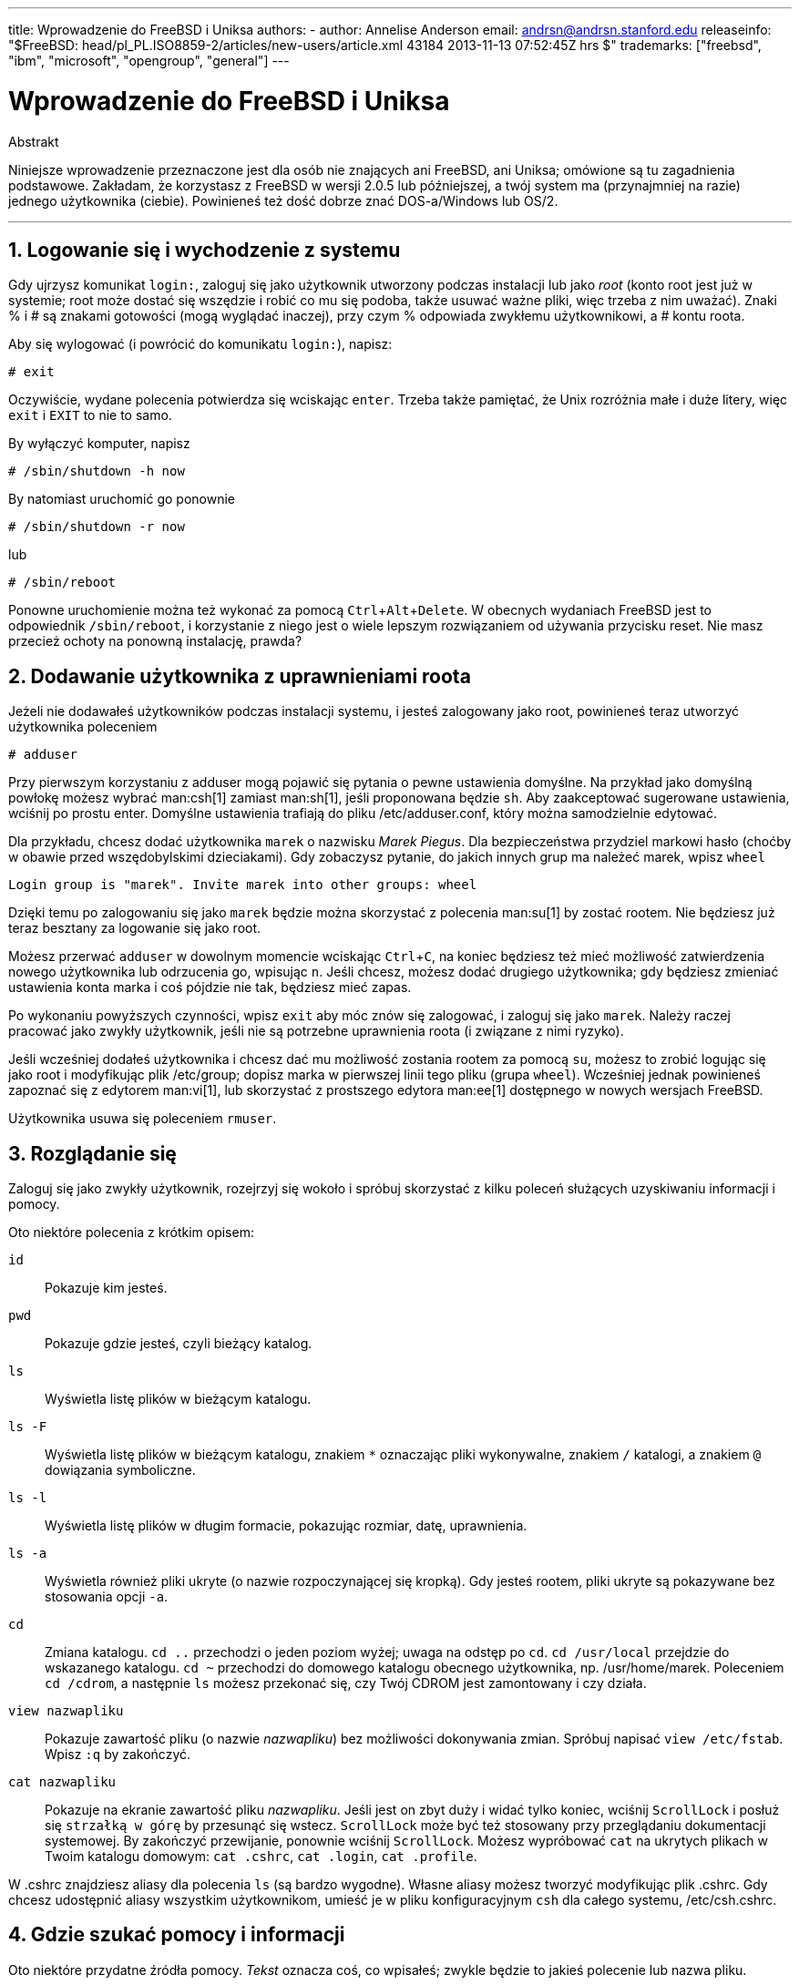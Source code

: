 ---
title: Wprowadzenie do FreeBSD i Uniksa
authors:
  - author: Annelise Anderson
    email: andrsn@andrsn.stanford.edu
releaseinfo: "$FreeBSD: head/pl_PL.ISO8859-2/articles/new-users/article.xml 43184 2013-11-13 07:52:45Z hrs $" 
trademarks: ["freebsd", "ibm", "microsoft", "opengroup", "general"]
---

= Wprowadzenie do FreeBSD i Uniksa
:doctype: article
:toc: macro
:toclevels: 1
:icons: font
:sectnums:
:sectnumlevels: 6
:source-highlighter: rouge
:experimental:
:toc-title: Spis treści
:part-signifier: Część
:chapter-signifier: Rozdział
:appendix-caption: Dodatek
:table-caption: Tabela
:figure-caption: Rysunek
:example-caption: Przykład

[.abstract-title]
Abstrakt

Niniejsze wprowadzenie przeznaczone jest dla osób nie znających ani FreeBSD, ani Uniksa; omówione są tu zagadnienia podstawowe. Zakładam, że korzystasz z FreeBSD w wersji 2.0.5 lub późniejszej, a twój system ma (przynajmniej na razie) jednego użytkownika (ciebie). Powinieneś też dość dobrze znać DOS-a/Windows lub OS/2.

'''

toc::[]

== Logowanie się i wychodzenie z systemu

Gdy ujrzysz komunikat `login:`, zaloguj się jako użytkownik utworzony podczas instalacji lub jako _root_ (konto root jest już w systemie; root może dostać się wszędzie i robić co mu się podoba, także usuwać ważne pliki, więc trzeba z nim uważać). Znaki % i # są znakami gotowości (mogą wyglądać inaczej), przy czym % odpowiada zwykłemu użytkownikowi, a # kontu roota.

Aby się wylogować (i powrócić do komunikatu `login:`), napisz:

[source,bash]
....
# exit
....

Oczywiście, wydane polecenia potwierdza się wciskając kbd:[enter]. Trzeba także pamiętać, że Unix rozróżnia małe i duże litery, więc `exit` i `EXIT` to nie to samo.

By wyłączyć komputer, napisz

[source,bash]
....
# /sbin/shutdown -h now
....

By natomiast uruchomić go ponownie

[source,bash]
....
# /sbin/shutdown -r now
....

lub

[source,bash]
....
# /sbin/reboot
....

Ponowne uruchomienie można też wykonać za pomocą kbd:[Ctrl+Alt+Delete]. W obecnych wydaniach FreeBSD jest to odpowiednik `/sbin/reboot`, i korzystanie z niego jest o wiele lepszym rozwiązaniem od używania przycisku reset. Nie masz przecież ochoty na ponowną instalację, prawda?

== Dodawanie użytkownika z uprawnieniami roota

Jeżeli nie dodawałeś użytkowników podczas instalacji systemu, i jesteś zalogowany jako root, powinieneś teraz utworzyć użytkownika poleceniem

[source,bash]
....
# adduser
....

Przy pierwszym korzystaniu z adduser mogą pojawić się pytania o pewne ustawienia domyślne. Na przykład jako domyślną powłokę możesz wybrać man:csh[1] zamiast man:sh[1], jeśli proponowana będzie `sh`. Aby zaakceptować sugerowane ustawienia, wciśnij po prostu enter. Domyślne ustawienia trafiają do pliku [.filename]#/etc/adduser.conf#, który można samodzielnie edytować.

Dla przykładu, chcesz dodać użytkownika `marek` o nazwisku __Marek Piegus__. Dla bezpieczeństwa przydziel markowi hasło (choćby w obawie przed wszędobylskimi dzieciakami). Gdy zobaczysz pytanie, do jakich innych grup ma należeć marek, wpisz `wheel`

[source,bash]
....
Login group is "marek". Invite marek into other groups: wheel
....

Dzięki temu po zalogowaniu się jako `marek` będzie można skorzystać z polecenia man:su[1] by zostać rootem. Nie będziesz już teraz besztany za logowanie się jako root.

Możesz przerwać `adduser` w dowolnym momencie wciskając kbd:[Ctrl+C], na koniec będziesz też mieć możliwość zatwierdzenia nowego użytkownika lub odrzucenia go, wpisując kbd:[n]. Jeśli chcesz, możesz dodać drugiego użytkownika; gdy będziesz zmieniać ustawienia konta marka i coś pójdzie nie tak, będziesz mieć zapas.

Po wykonaniu powyższych czynności, wpisz `exit` aby móc znów się zalogować, i zaloguj się jako `marek`. Należy raczej pracować jako zwykły użytkownik, jeśli nie są potrzebne uprawnienia roota (i związane z nimi ryzyko).

Jeśli wcześniej dodałeś użytkownika i chcesz dać mu możliwość zostania rootem za pomocą `su`, możesz to zrobić logując się jako root i modyfikując plik [.filename]#/etc/group#; dopisz marka w pierwszej linii tego pliku (grupa `wheel`). Wcześniej jednak powinieneś zapoznać się z edytorem man:vi[1], lub skorzystać z prostszego edytora man:ee[1] dostępnego w nowych wersjach FreeBSD.

Użytkownika usuwa się poleceniem `rmuser`.

== Rozglądanie się

Zaloguj się jako zwykły użytkownik, rozejrzyj się wokoło i spróbuj skorzystać z kilku poleceń służących uzyskiwaniu informacji i pomocy.

Oto niektóre polecenia z krótkim opisem:

`id`::
Pokazuje kim jesteś.

`pwd`::
Pokazuje gdzie jesteś, czyli bieżący katalog.

`ls`::
Wyświetla listę plików w bieżącym katalogu.

`ls -F`::
Wyświetla listę plików w bieżącym katalogu, znakiem `*` oznaczając pliki wykonywalne, znakiem `/` katalogi, a znakiem `@` dowiązania symboliczne.

`ls -l`::
Wyświetla listę plików w długim formacie, pokazując rozmiar, datę, uprawnienia.

`ls -a`::
Wyświetla również pliki ukryte (o nazwie rozpoczynającej się kropką). Gdy jesteś rootem, pliki ukryte są pokazywane bez stosowania opcji `-a`.

`cd`::
Zmiana katalogu. `cd ..` przechodzi o jeden poziom wyżej; uwaga na odstęp po `cd`. `cd /usr/local` przejdzie do wskazanego katalogu. `cd ~` przechodzi do domowego katalogu obecnego użytkownika, np. [.filename]#/usr/home/marek#. Poleceniem `cd /cdrom`, a następnie `ls` możesz przekonać się, czy Twój CDROM jest zamontowany i czy działa.

`view nazwapliku`::
Pokazuje zawartość pliku (o nazwie _nazwapliku_) bez możliwości dokonywania zmian. Spróbuj napisać `view /etc/fstab`. Wpisz `:q` by zakończyć.

`cat nazwapliku`::
Pokazuje na ekranie zawartość pliku _nazwapliku_. Jeśli jest on zbyt duży i widać tylko koniec, wciśnij kbd:[ScrollLock] i posłuż się kbd:[strzałką w górę] by przesunąć się wstecz. kbd:[ScrollLock] może być też stosowany przy przeglądaniu dokumentacji systemowej. By zakończyć przewijanie, ponownie wciśnij kbd:[ScrollLock]. Możesz wypróbować `cat` na ukrytych plikach w Twoim katalogu domowym: `cat .cshrc`, `cat .login`, `cat .profile`.

W [.filename]#.cshrc# znajdziesz aliasy dla polecenia `ls` (są bardzo wygodne). Własne aliasy możesz tworzyć modyfikując plik [.filename]#.cshrc#. Gdy chcesz udostępnić aliasy wszystkim użytkownikom, umieść je w pliku konfiguracyjnym `csh` dla całego systemu, [.filename]#/etc/csh.cshrc#.

== Gdzie szukać pomocy i informacji

Oto niektóre przydatne źródła pomocy. _Tekst_ oznacza coś, co wpisałeś; zwykle będzie to jakieś polecenie lub nazwa pliku.

`apropos tekst`::
Wszystkie wystąpienia _tekstu_ w `bazie danych whatis`.

`man tekst`::
Dokumentacja systemowa na temat _tekstu_. Jest to podstawowe źródło informacji w systemach Un*ksowych. Przykładowo `man ls` podpowie, jak korzystać z polecenia `ls`. Naciśnij kbd:[Enter] by przejść dalej, kbd:[Ctrl+B] by zobaczyć poprzednią stronę, kbd:[Ctrl+F] by zobaczyć następną, kbd:[q] albo kbd:[Ctrl+C] aby zakończyć.

`which tekst`::
Znajduje _tekst_ w ścieżce użytkownika.

`locate tekst`::
Pokazane będą wszystkie ścieżki, w których znaleziony został _tekst_.

`whatis tekst`::
Informuje, jak działa polecenie _tekst_ i na której stronie dokumentacji systemowej znajduje się jego opis. Wpisując `whatis *` otrzymasz opis wszystkich plików w bieżącym katalogu.

`whereis tekst`::
Odnajduje plik _tekst_ i podaje jego pełną ścieżkę.

Spróbuj użyć `whatis` by otrzymać opisy najczęściej używanych poleceń, na przykład `cat`, `more`, `grep`, `mv`, `find`, `tar`, `chmod`, `chown`, `date` i `script`. `more` pozwala na oglądanie kolejnych stron jedna po drugiej (znane z DOS'a), na przykład `ls -l | more` lub `more nazwapliku`. Znak `\*` działa jak szablon, np. polecenie `ls w*` pokaże pliki o nazwach zaczynających się literą `w`.

Niektóre z powyższych poleceń mogą działać nie całkiem prawidłowo. Działanie man:locate[1] i man:whatis[1] uzależnione jest od bazy danych, która aktualizowana jest raz na tydzień. Jeżeli nie planujesz zostawiać włączonego komputera (z uruchomionym FreeBSD) na weekend, powinieneś co jakiś czas uruchomić polecenia codziennej, cotygodniowej i comiesięcznej obsługi. Uruchamiaj je jako root i daj każdemu z nich nieco czasu na wykonanie pracy przed uruchomieniem kolejnego.

[source,bash]
....
# periodic daily
pominięto wyniki
# periodic weekly
pominięto wyniki
# periodic monthly
pominięto wyniki
....

Jeżeli nudzi cię czekanie, wciśnij kbd:[Alt+F2] by przejść do następnej _konsoli wirtualnej_ i ponownie się zalogować; w końcu to system wielodostępny i wielozadaniowy. Tak czy inaczej, uruchomione polecenia będą zapewne wypisywać na ekranie komunikaty; możesz wyczyścić ekran wpisując `clear`. Gdy polecenia obsługi zakończą pracę, możesz zajrzeć do [.filename]#/var/mail/root# i [.filename]#/var/log/messages#.

Wykonywanie tego typu poleceń jest częścią administracji systemem - a jako samodzielny użytkownik systemu jesteś administratorem sam dla siebie. Właściwie wszystko, co wymaga uprawnień roota, to administracja systemem. Zagadnienia z tym związane nie są zbyt dobrze omówione nawet w opasłych księgach o Uniksie, gdzie często wiele miejsca poświęcone jest omówieniu rozwijanych menu w menedżerach okien. Jeśli chcesz, możesz zaopatrzyć się w jedną z dwóch najpopularniejszych książek o administrowaniu systemem, pierwsza z nich to UNIX System Administration Handbook autorstwa Evi Nemeth i in. (Prentice-Hall, 1995, ISBN 0-13-15051-7), wydanie drugie z czerwoną okładką; druga napisana przez Æleen Frisch Essential System Administration (O'Reilly & Associates, 1993, ISBN 0-937175-80-3). Ja korzystałam z tej pierwszej.

== Edycja tekstu

Konfigurowanie systemu wiąże się z edytowaniem plików tekstowych. Większość z nich znajduje się w katalogu [.filename]#/etc#; do ich modyfikacji wymagane będą uprawnienia roota. Możesz posługiwać się prostym edytorem `ee`, jednakże na dłuższą metę warto nauczyć się obsługi edytora `vi`. Znakomite wprowadzenie do vi można znaleźć w [.filename]#/usr/src/contrib/nvi/docs/tutorial#; jeśli go tam nie ma, możesz pobrać je przez FTP z `ftp.cdrom.com` z katalogu FreeBSD/FreeBSD-current/src/contrib/nvi/docs/tutorial.

Zanim zabierzesz się za edycję pliku, dobrze byłoby zrobić jego kopię zapasową. Jeżeli na przykład chcesz edytować [.filename]#/etc/rc.conf#, możesz przejść do katalogu [.filename]#/etc# poleceniem `cd /etc` i napisać:

[source,bash]
....
# cp rc.conf rc.conf.orig
....

W rezultacie plik [.filename]#rc.conf# zostałby skopiowany jako [.filename]#rc.conf.orig#. Mógłbyś później przywrócić oryginalny plik kopiując [.filename]#rc.conf.orig# jako [.filename]#rc.conf#. Jeszcze lepszym wyjściem jest przeniesienie pliku (zmiana nazwy) i późniejsze skopiowanie go z powrotem:

[source,bash]
....
# mv rc.conf rc.conf.orig
# cp rc.conf.orig rc.conf
....

Polecenie `mv` zachowuje oryginalną datę i właściciela pliku. Możesz już edytować [.filename]#rc.conf#. Gdy zechcesz powrócić do poprzedniego pliku, napisz `mv rc.conf rc.conf.moje` (o ile chcesz również zachować swoją wersję), a następnie

[source,bash]
....
# mv rc.conf.orig rc.conf
....

Powrócisz w ten sposób do poprzedniego stanu.

Edycję pliku rozpoczyna się poleceniem

[source,bash]
....
# vi nazwapliku
....

Do poruszania się w tekście użyj klawiszy strzałek. Klawisz kbd:[Esc] powoduje przełączenie `vi` w tryb poleceń. Oto niektóre z poleceń:

`x`::
usunięcie litery pod kursorem

`dd`::
usunięcie całego wiersza

`i`::
wstawianie tekstu w miejscu kursora

`a`::
wstawianie tekstu za kursorem

Po wpisaniu `i` lub `a` możesz wprowadzac tekst. Klawiszem kbd:[Esc] powracasz do trybu poleceń, oto kolejne z nich

`:w`::
zapisanie pliku na dysku i powrót do edycji

`:wq`::
zapisanie pliku i wyjście z edytora

`:q!`::
wyjście bez zapisywania zmian

`/tekst`::
przeniesienie kursora do _tekstu_; `/Enter` (klawisz enter) znajduje kolejne wystąpienie _tekstu_.

`G`::
przejście na koniec pliku

`nG`::
przejście do linii o numerze _n_

kbd:[Ctrl+L]::
przerysowanie ekranu

kbd:[Ctrl+b] i kbd:[Ctrl+f]::
przejście wstecz i do przodu o jeden ekran, podobnie jak w `more` i `view`.

Możesz poćwiczyć korzystanie z `vi` w katalogu domowym; utwórz nowy plik poleceniem `vi nazwapliku`, spróbuj wpisać i usunąć tekst, zapisać plik i następnie go wczytać. `vi` może niekiedy sprawiać niespodzianki, gdyż jest w gruncie rzeczy bardzo skomplikowany. Czasami zdarza się, że niechcący wydasz polecenie, które zachowa się inaczej niż oczekiwałeś. (Niektórzy naprawdę lubią `vi`, jest o wiele potężniejszy od DOS-owego edytora EDIT; poszukaj informacji o poleceniu `:r`.) Jeśli będziesz mieć kłopoty, wciskając kbd:[Esc] wróć do trybu poleceń i spróbuj jeszcze raz; często zapisuj poleceniem `:w`, i używaj `:q!` by wyjść i zacząć od nowa (od ostatniego użycia `:w`) jeśli to konieczne.

Możesz teraz, przy pomocy `cd`, przejść do [.filename]#/etc# i zostać rootem korzystając z `su`. Uruchom `vi` i zmodyfikuj plik [.filename]#/etc/group# dodając użytkownika do grupy wheel, by mógł on otrzymywać uprawnienia roota. Dopisz przecinek i nazwę użytkownika na końcu pierwszego wiersza pliku, następnie wciśnij kbd:[Esc] i wpisz `:wq` by zapisać plik i zakończyć edycję. Efekt natychmiastowy. (Nie wstawiłeś spacji za przecinkiem, zgadza się?)

== Drukowanie plików w DOS-ie

Zapewne twoja drukarka nie jest jeszcze gotowa do pracy w FreeBSD, by więc wydrukować plik trzeba będzie przenieść go na dyskietkę i wydrukować w DOS-ie. Załóżmy, iż chciałbyś uważnie przeczytać stronę dokumentacji omawiającą dokonywanie zmian w prawach dostępu do plików (co jest dosyć ważnym zagadnieniem); możesz ją zobaczyć wpisując `man chmod`. Natomiast polecenie

[source,bash]
....
% man chmod | col -b > chmod.txt
....

spowoduje usunięcie znaczników formatujących i zamiast pokazywać stronę dokumentacji na ekranie, zapisze ją w pliku [.filename]#chmod.txt#. Włóż teraz sformatowaną dyskietkę do stacji A, skorzystaj z `su` by zostać rootem, i wpisz

[source,bash]
....
# /sbin/mount -t msdos /dev/fd0 /mnt
....

Powyższe polecenie zamontuje stację dyskietek w katalogu [.filename]#/mnt#.

Uprawnienia roota nie są już potrzebne, możesz więc wpisać `exit` by z powrotem korzystać z konta marka. Przejdź teraz do katalogu, w którym utworzyłeś plik [.filename]#chmod.txt# i skopiuj go na dyskietkę poleceniem:

[source,bash]
....
% cp chmod.txt /mnt
....

Po wpisaniu `ls /mnt` powinieneś zobaczyć, że w katalogu [.filename]#/mnt# znajduje się plik [.filename]#chmod.txt#.

Niekiedy warto zapisać w pliku to, co wyświetla [.filename]#/sbin/dmesg#. Można to zrobić wpisując

[source,bash]
....
% /sbin/dmesg > dmesg.txt
....

Potem można skopiować [.filename]#dmesg.txt# na dyskietkę. `/sbin/dmesg` pokazuje komunikaty wyświetlane podczas ładowania systemu; można dzięki temu prześledzić przebieg procesu ładowania FreeBSD. Kiedy zadajesz pytaniena  lub na grupie USENET, na przykład: "FreeBSD nie chce wykryć mojego dysku, co zrobić?", wówczas inni będą chcieli dowiedzieć się, co pokazuje `dmesg`.

Możesz już odmontować stację dyskietek (jako root), wydając polecenie

[source,bash]
....
# /sbin/umount /mnt
....

Dyskietkę możesz już wyjąć. Uruchom komputer ponownie by załadować DOS-a. Skopiuj pliki z dyskietki do jakiegoś katalogu i otwórz je przy pomocy DOS-owego EDIT-a, Notatnika Windows albo WordPada, dokonaj jakiejś drobnej zmiany aby wymusić zapisanie pliku, po czym wydrukuj go w sposób tradycyjny dla DOS-a lub Windows. Udało się? Strony dokumentacji systemowej najlepiej jest drukować korzystając z DOS-wego polecenia `print`. (Kopiowanie plików z FreeBSD na zamontowaną partycję DOS-a ciągle jeszcze bywa niebezpieczne.)

Aby korzystać z drukarki w FreeBSD, należy dodać odpowiedni wpis w [.filename]#/etc/printcap# oraz utworzyć katalog buforowania w [.filename]#/var/spool/output#. Jeśli drukarka jest podłączona do portu `lpt0` (oznaczonego `LPT1` w DOS-ie), być może wystarczy tylko przejść do [.filename]#/var/spool/output# i (będąc rootem) utworzyć katalog [.filename]#lpd# za pomocą polecenia: `mkdir lpd` (chyba, że taki katalog już tam jest). Od tej chwili drukarka powinna się zgłaszać podczas ładowania systemu, jeśli jest włączona, a drukowanie plików powinno być możliwe dzięki poleceniu `lp` lub `lpr`. Konfiguracja drukowania opisana jest w link:../../books/handbook/index.html[Podręczniku FreeBSD].

== Inne przydatne polecenia

`df`::
pokazuje zamontowane systemy plików i zajmowaną przestrzeń.

`ps aux`::
lista działających procesów. `ps ax` wyświetla bardziej zwięzłą postać listy.

`rm nazwapliku`::
usunięcie pliku _nazwapliku_.

`rm -R katalog`::
usunięcie katalogu _katalog_ wraz z podkatalogami. (ostrożnie!)

`ls -R`::
lista plików w katalogu bieżącym i wszystkich jego podkatalogach. Swego czasu stosowałam `ls -AFR > where.txt` aby sporządzić listę wszystkich plików w [.filename]#/# oraz (oddzielnie) [.filename]#/usr#, zanim poznałam lepsze sposoby wyszukiwania plików.

`passwd`::
zmiana hasła użytkownika (lub roota)

`man hier`::
dokumentacja Uniksowego systemu plików

Aby odnaleźć plik [.filename]#nazwapliku# w [.filename]#/usr# lub jego podkatalogach, skorzystaj z polecenia `find`:

[source,bash]
....
% find /usr -name "nazwapliku"
....

Możesz wykorzystać znak `*` jako wzorzec nazwy `"_nazwapliku_"` (wówczas należy ją ująć w cudzysłów). Jeśli wybierzesz, by `find` szukało w katalogu [.filename]#/# zamiast [.filename]#/usr#, wówczas poszukiwania obejmą wszystkie zamontowane systemy plików, w tym CDROM i partycje DOS-owe.

Polecenia i programy narzędziowe Uniksa są omówione w znakomitej książce Unix for the Impatient (wyd. drugie, Addison-Wesley, 1996), autorstwa Abrahamsa i Larsona. Jest także mnóstwo informacji na ten temat w Internecie, przykładem może być http://www.geek-girl.com/unix.html[Unix Reference Desk].

== Co dalej

Masz już wszystko, co będzie potrzebne by sprawnie posługiwać się systemem i edytować pliki, możesz więc zająć się dostosowywaniem systemu do własnych potrzeb. Wiele przydatnych informacji można znaleźć w podręczniku FreeBSD (który zapewne masz na dysku) oraz na link:../../../../index.html[stronie FreeBSD]. Na stronie, a także na CDROM-ie, dostępny jest również pokaźny zbiór pakietów i portów. O tym, jak z nich korzystać, można dowiedzieć się z podręcznika (znajdź potrzebny pakiet, dodaj go poleceniem `pkg_add /cdrom/packages/All/nazwapakietu`, przy czym _nazwapakietu_ jest nazwą pliku pakietu). Listę pakietów i portów wraz z krótkim opisem można znaleźć na CDROM-ie, w [.filename]#cdrom/packages/index#, [.filename]#cdrom/packages/index.txt#, oraz [.filename]#cdrom/ports/index#; dokładniejsze opisy znajdują się w [.filename]#/cdrom/ports/\*/*/pkg/DESCR#, przy czym znaki `*` oznaczają odpowiednio rodzaj programu i jego nazwę.

Jeżeli opis instalacji portów z CDROM-u zawarty w podręczniku wydaje ci się zbyt skomplikowany (przez jakieś `lndir`, czy coś), możesz spróbować poniższego sposobu:

Znajdź port, który chcesz zainstalować, powiedzmy, że będzie to `kermit`. Na CDROM-ie znajdziesz jego katalog. Skopiuj ten katalog do [.filename]#/usr/local# (to dobre miejsce na dodatkowe programy, które mają być dostępne dla wszystkich użytkowników) poleceniem:

[source,bash]
....
# cp -R /cdrom/ports/comm/kermit /usr/local
....

W efekcie powinien powstać katalog [.filename]#/usr/local/kermit# zawierający te same pliki, co katalog `kermita` na CDROM-ie.

Następnie korzystając z polecenia `mkdir` utwórz katalog [.filename]#/usr/ports/distfiles#, chyba że już taki istnieje. Sprawdź teraz, czy w katalogu [.filename]#/cdrom/ports/distfiles# znajduje się plik o nazwie odpowiadającej instalowanemu portowi. Skopiuj go do [.filename]#/usr/ports/distfiles#; w obecnych wersjach nie trzeba tego robić, ponieważ zajmuje się tym samo FreeBSD. W przypadku `kermita` pliku nie ma.

Teraz poleceniem `cd` przejdź do podkatalogu [.filename]#/usr/local/kermit# zawierającego plik [.filename]#Makefile#. Napisz

[source,bash]
....
# make all install
....

Spowoduje to, iż wszystkie potrzebne pliki, których nie ma na CDROM-ie lub w [.filename]#/usr/ports/distfiles#, zostaną pobrane przez FTP. Jeżeli jeszcze nie skonfigurowałeś sieci, a w [.filename]#/cdrom/ports/distfiles# nie ma pliku potrzebnego do instalacji, będziesz musiał uzyskać ten plik korzystając z innego komputera i skopiować go do [.filename]#/usr/ports/distfiles# z dyskietki albo partycji DOS-a. Zajrzyj do [.filename]#Makefile# (poleceniem `cat`, `more` lub `view`) by dowiedzieć się, skąd wziąć potrzebny plik (lokalizacja w sieci) i jak się on nazywa. Jeżeli ściągasz plik korzystając z DOS-a, jego nazwa zostanie obcięta, tak więc po umieszczeniu go w [.filename]#/usr/ports/distfiles# będziesz musiał zmienić nazwę pliku (poleceniem `mv`) na prawidłową. (Pamiętaj, by pobierać pliki w trybie binarnym!) Przejdź z powrotem do [.filename]#/usr/local/kermit#, odnajdź katalog zawierający [.filename]#Makefile#, i wpisz `make all install`.

Może się zdarzyć, że do instalacji jakiegoś portu bądź pakietu wymagany będzie jakiś inny program. Jeżeli instalacja zostanie przerwana komunikatem `can't find unzip` (nie znaleziono unzip) lub podobnym, prawdopodobnie trzeba będzie zainstalować pakiet lub port unzip by móc kontynuować instalację.

Po instalacji wpisz `rehash` aby uwzględnić ewentualne zmiany ścieżki. (Jeżeli używając `whereis` lub `which` często trafiasz na komunikat `path not found` (nie znaleziono ścieżki), powinieneś uzupełnić katalogi umieszczone w ścieżce w pliku [.filename]#.cshrc# w katalogu domowym. Ścieżka pełni w Uniksie taką samą rolę jak w DOS-ie, z tym, że (domyślnie) nie zawiera katalogu bieżącego ze względów bezpieczeństwa; chcąc uruchomić plik z bieżącego katalogu, należy przed jego nazwą napisać [.filename]#./#; bez spacji po znaku ukośnika.)

Być może zechcesz ściągnąć najnowszą wersję przeglądarki Netscape z ich link:ftp://ftp.netscape.com/[serwera FTP]. (Netscape wymaga zainstalowanego X Window System.) Dostępna jest wersja dla FreeBSD, więc poszukaj jej. Rozpakuj plik poleceniami `gunzip nazwapliku` oraz `tar xvf nazwapliku` i przenieś otrzymany plik wykonywalny do [.filename]#/usr/local/bin# lub podobnego. Wykonaj `rehash`, oraz dodaj następujące polecenia do plików [.filename]#.cshrc# w katalogu domowym każdego użytkownika, lub (szybciej) do pliku [.filename]#/etc/csh.cshrc#, głównego pliku konfiguracyjnego `csh`:

[.programlisting]
....
setenv XKEYSYMDB /usr/X11R6/lib/X11/XKeysymDB
setenv XNLSPATH /usr/X11R6/lib/X11/nls
....

Zakładamy tu, że plik [.filename]#XKeysymDB# i katalog [.filename]#nls# znajdują się w [.filename]#/usr/X11R6/lib/X11#; jeśli tak nie jest, odnajdź je i umieść tam.

Jeżeli początkowo zainstalowałeś Netscape jako port z CDROM-u (lub FTP), nie umieszczaj nowego pliku wykonywalnego w miejscu starego [.filename]#/usr/local/bin/netscape#; jest to zwykły skrypt powłoki zajmujący się przygotowaniem zmiennych środowiskowych. Zamiast tego zmień nazwę nowego pliku na [.filename]#netscape.bin# i zastąp poprzedni plik wykonywalny [.filename]#/usr/local/netscape/netscape#.

== Własne środowisko pracy

Najważniejszym elementem środowiska pracy jest powłoka. W DOS-ie rolę powłoki pełni command.com. Powłoka zajmuje się przetwarzaniem poleceń wpisywanych w linii poleceń, jest więc pośrednikiem w komunikacji z systemem operacyjnym. Może także wykonywać skypty, podobne do znanych z DOS-a plików wsadowych, składające się z serii poleceń wykonywanych bez ingerencji użytkownika.

W FreeBSD zainstalowane są dwie powłoki: `csh` i `sh`. `csh` dobrze obsługuje linię poleceń, skrypty powinny być jednak pisane w `sh` (lub `bash`). Wpisując `echo $SHELL` możesz dowiedzieć się, z jakiej powłoki korzystasz.

Powłoka `csh` jest niezła, jednakże `tcsh` potrafi wszystko to, co `csh` i jeszcze więcej. Umożliwia wywoływanie wcześniej wpisanych poleceń za pomocą klawiszy strzałek. Pozwala uzupełniać nazwy plików przy pomocy klawisza kbd:[Tab] (`csh` wykorzystuje do tego kbd:[Esc]), jak również powrót do ostatnio odwiedzonego katalogu poleceniem `cd -`. W `tcsh` można też w prosty sposób zmienić swój znak zachęty. Wszystko to bardzo ułatwia życie.

Nową powłokę instaluje się w następujący sposób:

[.procedure]
====
. Zaintaluj powłokę w postaci portu lub pakietu. Wpisz `rehash`, a potem `which tcsh` (zakładając, że instalujesz `tcsh`), by mieć pewność, że instalacja powiodła się.
. Działając jako root, dopisz w pliku [.filename]#/etc/shells# wiersz odpowiadający nowej powłoce, w naszym przypadku [.filename]#/usr/local/bin/tcsh#, i zapisz zmiany. (W przypadku niektórych portów może być to zrobione automatycznie.)
. Aby na stałe zmienić swoją powłokę na `tcsh`, skorzystaj z polecenia `chsh`. Możesz także wpisać `tcsh` w linii poleceń, by zmienić powłokę bez powtórnego logowania się.
====

[NOTE]
====
Zmiana powłoki roota na inną niż `sh` lub `csh` we wczesnych wersjach FreeBSD i wielu wersjach Uniksa może okazać się niebezpieczna, ponieważ może prowadzić do braku działającej powłoki w trybie jednego użytkownika. Można sobie z tym poradzić stosując `su -m` do zostania rootem, dzięki czemu możliwe jest korzystanie z `tcsh`, gdyż powłoka jest elementem środowiska. Aby takie rozwiązanie było stosowane na stałe, utwórz alias w [.filename]#.tcshrc# dopisując polecenie `alias su su -m`
====

Podczas uruchamiania, `tcsh` odczytuje pliki [.filename]#/etc/csh.cshrc# i [.filename]#/etc/csh.login#, podobnie jak to robi `csh`. Ponadto wczytywane są pliki [.filename]#.login# i [.filename]#.cshrc#, chyba, że istnieje plik [.filename]#.tcshrc#. Można go utworzyć kopiując po prostu plik [.filename]#.cshrc# jako [.filename]#.tcshrc#.

Gdy powłoka `tcsh` jest już zainstalowana, możesz zająć się wyborem odpowiadającego ci znaku zachęty. Szczegółowo jest to opisane w dokumentacji `tcsh`, przykładowe polecenie przedstawione poniżej wpisane do [.filename]#.tcshrc# spowoduje, iż znak zachęty będzie informował o tym, ile wydałeś poleceń, która jest godzina, oraz jaki jest bieżący katalog. Na końcu pojawi się znak `>`, jeśli jesteś zwykłym użytkownikiem, lub znak `#`, jeśli jesteś rootem:

`set prompt = "%h %t %~ %# "`

Powyższy wiersz umieść w miejscu starego "set prompt", albo pod "if($?prompt) then". Poprzedni wiersz zamień w komentarz, dzięki temu będziesz mógł do niego wrócić, jeśli zechcesz. Przepisz dokładnie spacje i cudzysłowy. Aby plik [.filename]#.tcshrc# został przeczytany ponownie, wpisz `source .tcshrc`.

Listę innych zmiennych środowiskowych uzyskać można korzystając z polecenia `env`. Lista zawiera domyślny edytor, program do przeglądania plików tekstowych, typ terminala i wiele innych. Jeżeli logujesz się do systemu przez sieć i jakiś program nie daje się uruchomić z powodu nieodpowiedniego terminala, przydatne może okazać się polecenie `setenv TERM vt100`.

== Na koniec

Mając uprawnienia roota, można odmontować CDROM poleceniem `/sbin/umount /cdrom`, następnie wyjąć płytę z napędu, włożyć inną i zamontować ją poleceniem `/sbin/mount_cd9660 /dev/cd0a /cdrom` (o ile `cd0a` odpowiada napędowi CDROM). Najnowsze wersje FreeBSD pozwalają na montowanie CDROM-u poleceniem `/sbin/mount /cdrom`.

Jeśli masz do dyspozycji niewiele miejsca na dysku, możesz skorzystać z bezpośredniego systemu plików na drugiej płycie CD FreeBSD. Jej zawartość zmienia się z każdym nowym wydaniem systemu. Spróbuj na przykład zagrać w jedną z gier umieszczonych na CDROM-ie. Przyda się przy tym `lndir`, instalowane wraz z X Window System, aby powiadomić programy gdzie znajdują się potrzebne im pliki, ponieważ są one w systemie plików [.filename]#/cdrom#, a nie jak zazwyczaj w [.filename]#/usr# i jego podkatalogach. Skorzystaj z `man lndir`.

== Uwagi mile widziane

Jeśli skorzystałeś z niniejszego wprowadzenia, chętnie dowiem się, czy w czymś ci ono pomogło, co było niedostatecznie wyjaśnione i czego brakowało. Dziękuję profesorowi Eugene W. Stark z SUNY-Stony Brook, oraz Johnowi Fieberowi za pomocne uwagi.

Annelise Anderson, mailto:andrsn@andrsn.stanford.edu[andrsn@andrsn.stanford.edu]
